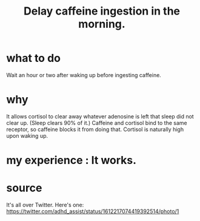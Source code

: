 :PROPERTIES:
:ID:       cf824221-f6b8-4e26-9a76-e382db27ff2c
:END:
#+title: Delay caffeine ingestion in the morning.
* what to do
  Wait an hour or two after waking up before ingesting caffeine.
* why
  It allows cortisol to clear away whatever adenosine is left
  that sleep did not clear up. (Sleep clears 90% of it.)
  Caffeine and cortisol bind to the same receptor,
  so caffeine blocks it from doing that.
  Cortisol is naturally high upon waking up.
* my experience : It works.
* source
  It's all over Twitter.
  Here's one:
  https://twitter.com/adhd_assist/status/1612217074419392514/photo/1
